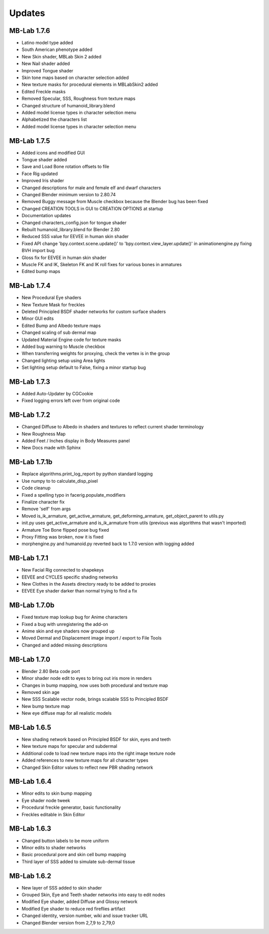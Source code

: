 Updates
=======

============
MB-Lab 1.7.6
============

* Latino model type added
* South American phenotype added
* New Skin shader, MBLab Skin 2 added
* New Nail shader added
* Improved Tongue shader
* Skin tone maps based on character selection added
* New texture masks for procedural elements in MBLabSkin2 added
* Edited Freckle masks
* Removed Specular, SSS, Roughness from texture maps
* Changed structure of humanoid_library.blend
* Added model license types in character selection menu
* Alphabetized the characters list
* Added model license types in character selection menu


============
MB-Lab 1.7.5
============

* Added icons and modified GUI
* Tongue shader added
* Save and Load Bone rotation offsets to file
* Face Rig updated
* Improved Iris shader
* Changed descriptions for male and female elf and dwarf characters
* Changed Blender minimum version to 2.80.74
* Removed Buggy message from Muscle checkbox because the Blender bug has been fixed
* Changed CREATION TOOLS in GUI to CREATION OPTIONS at startup
* Documentation updates
* Changed characters_config.json for tongue shader
* Rebuilt humanoid_library.blend for Blender 2.80
* Reduced SSS value for EEVEE in human skin shader
* Fixed API change 'bpy.context.scene.update()' to 'bpy.context.view_layer.update()' in animationengine.py fixing BVH import bug
* Gloss fix for EEVEE in human skin shader
* Muscle FK and IK, Skeleton FK and IK roll fixes for various bones in armatures
* Edited bump maps

============
MB-Lab 1.7.4
============

* New Procedural Eye shaders
* New Texture Mask for freckles
* Deleted Principled BSDF shader networks for custom surface shaders
* Minor GUI edits
* Edited Bump and Albedo texture maps
* Changed scaling of sub dermal map
* Updated Material Engine code for texture masks
* Added bug warning to Muscle checkbox
* When transferring weights for proxying, check the vertex is in the group
* Changed lighting setup using Area lights
* Set lighting setup default to False, fixing a minor startup bug

==============
MB-Lab 1.7.3
==============

* Added Auto-Updater by CGCookie
* Fixed logging errors left over from original code

============
MB-Lab 1.7.2
============

* Changed Diffuse to Albedo in shaders and textures to reflect current shader terminology
* New Roughness Map
* Added Feet / Inches display in Body Measures panel
* New Docs made with Sphinx

=============
MB-Lab 1.7.1b
=============

* Replace algorithms.print_log_report by python standard logging
* Use numpy to to calculate_disp_pixel
* Code cleanup
* Fixed a spelling typo in facerig.populate_modifiers
* Finalize character fix
* Remove 'self' from args
* Moved is_ik_armature, get_active_armature, get_deforming_armature, get_object_parent to utils.py
* init.py uses get_active_armature and is_ik_armature from utils (previous was algorithms that wasn't imported)
* Armature Toe Bone flipped pose bug fixed
* Proxy Fitting was broken, now it is fixed
* morphengine.py and humanoid.py reverted back to 1.7.0 version with logging added

============
MB-Lab 1.7.1
============

* New Facial Rig connected to shapekeys
* EEVEE and CYCLES specific shading networks
* New Clothes in the Assets directory ready to be added to proxies
* EEVEE Eye shader darker than normal trying to find a fix

=============
MB-Lab 1.7.0b
=============

* Fixed texture map lookup bug for Anime characters
* Fixed a bug with unregistering the add-on
* Anime skin and eye shaders now grouped up
* Moved Dermal and Displacement image import / export to File Tools
* Changed and added missing descriptions

============
MB-Lab 1.7.0
============

* Blender 2.80 Beta code port
* Minor shader node edit to eyes to bring out iris more in renders
* Changes in bump mapping, now uses both procedural and texture map
* Removed skin age
* New SSS Scalable vector node, brings scalable SSS to Principled BSDF
* New bump texture map
* New eye diffuse map for all realistic models

============
MB-Lab 1.6.5
============

* New shading network based on Principled BSDF for skin, eyes and teeth
* New texture maps for specular and subdermal
* Additional code to load new texture maps into the right image texture node
* Added references to new texture maps for all character types
* Changed Skin Editor values to reflect new PBR shading network

============
MB-Lab 1.6.4
============

* Minor edits to skin bump mapping
* Eye shader node tweek
* Procedural freckle generator, basic functionality
* Freckles editable in Skin Editor

============
MB-Lab 1.6.3
============

* Changed button labels to be more uniform
* Minor edits to shader networks
* Basic procedural pore and skin cell bump mapping
* Third layer of SSS added to simulate sub-dermal tissue

============
MB-Lab 1.6.2
============

* New layer of SSS added to skin shader
* Grouped Skin, Eye and Teeth shader networks into easy to edit nodes
* Modified Eye shader, added Diffuse and Glossy network
* Modified Eye shader to reduce red fireflies artifact
* Changed identity, version number, wiki and issue tracker URL
* Changed Blender version from 2,7,9 to 2,79,0
